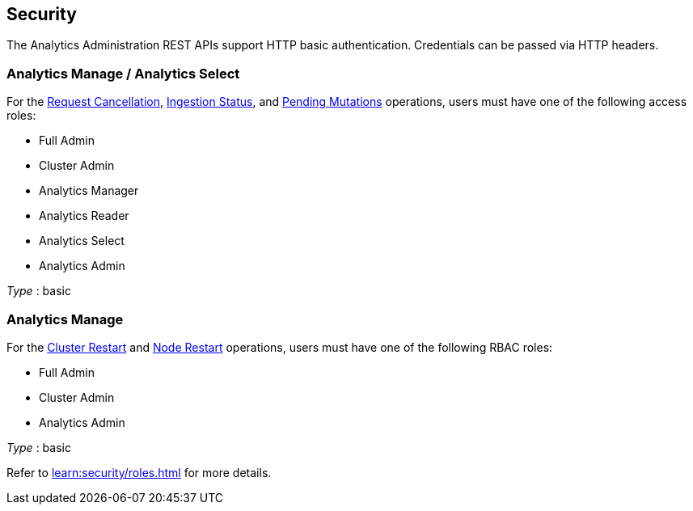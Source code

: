 
// This file is created automatically by Swagger2Markup.
// DO NOT EDIT! Refer to https://github.com/couchbaselabs/cb-swagger


[[_securityscheme]]
== Security

The Analytics Administration REST APIs support HTTP basic authentication.
Credentials can be passed via HTTP headers.


[[_analytics_manage_analytics_select]]
=== Analytics Manage / Analytics Select
For the <<_cancel_request,Request Cancellation>>, <<_ingestion_status,Ingestion Status>>, and <<_monitor_node,Pending Mutations>> operations, users must have one of the following access roles:

* Full Admin
* Cluster Admin
* Analytics Manager
* Analytics Reader
* Analytics Select
* Analytics Admin

[%hardbreaks]
__Type__ : basic


[[_analytics_manage]]
=== Analytics Manage
For the <<_restart_cluster,Cluster Restart>> and <<_restart_node,Node Restart>> operations, users must have one of the following RBAC roles:

* Full Admin
* Cluster Admin
* Analytics Admin

[%hardbreaks]
__Type__ : basic


Refer to xref:learn:security/roles.adoc[] for more details.



